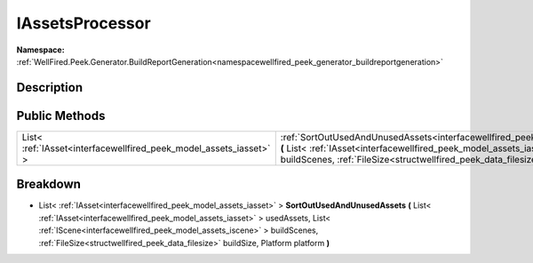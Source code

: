.. _interfacewellfired_peek_generator_buildreportgeneration_utils_iassetsprocessor:

IAssetsProcessor
=================

**Namespace:** :ref:`WellFired.Peek.Generator.BuildReportGeneration<namespacewellfired_peek_generator_buildreportgeneration>`

Description
------------



Public Methods
---------------

+---------------------------------------------------------------------+-------------------------------------------------------------------------------------------------------------------------------------------------------------------------------------------------------------------------------------------------------------------------------------------------------------------------------------------------------------------------------------------------------------------+
|List< :ref:`IAsset<interfacewellfired_peek_model_assets_iasset>` >   |:ref:`SortOutUsedAndUnusedAssets<interfacewellfired_peek_generator_buildreportgeneration_utils_iassetsprocessor_1ac23ed1cda743e6e4a96399c63a678408>` **(** List< :ref:`IAsset<interfacewellfired_peek_model_assets_iasset>` > usedAssets, List< :ref:`IScene<interfacewellfired_peek_model_assets_iscene>` > buildScenes, :ref:`FileSize<structwellfired_peek_data_filesize>` buildSize, Platform platform **)**   |
+---------------------------------------------------------------------+-------------------------------------------------------------------------------------------------------------------------------------------------------------------------------------------------------------------------------------------------------------------------------------------------------------------------------------------------------------------------------------------------------------------+

Breakdown
----------

.. _interfacewellfired_peek_generator_buildreportgeneration_utils_iassetsprocessor_1ac23ed1cda743e6e4a96399c63a678408:

- List< :ref:`IAsset<interfacewellfired_peek_model_assets_iasset>` > **SortOutUsedAndUnusedAssets** **(** List< :ref:`IAsset<interfacewellfired_peek_model_assets_iasset>` > usedAssets, List< :ref:`IScene<interfacewellfired_peek_model_assets_iscene>` > buildScenes, :ref:`FileSize<structwellfired_peek_data_filesize>` buildSize, Platform platform **)**

